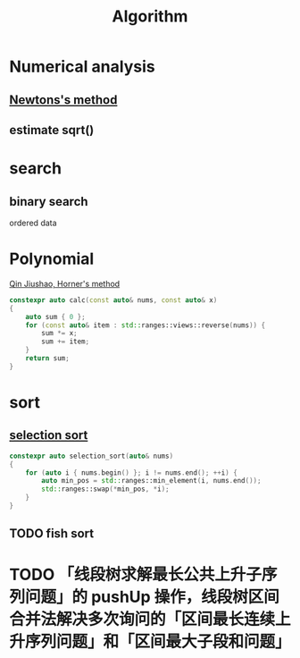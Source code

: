 :PROPERTIES:
:ID:       373231FE-02EF-416D-91DD-99F3D1191FFD
:END:
#+title: Algorithm

* Numerical analysis

** [[https://en.wikipedia.org/wiki/Newton%27s_method][Newtons's method]]

#+begin_export latex
\[
X_{n+1} = X_n - \frac{f(X_n)}{f'(X_n)}
\]
#+end_export

** estimate sqrt()

#+begin_export latex
\[
\sqrt{x} = x^{1/2} = \left( e^{\ln{x}} \right)^{1/2} = e^{\frac{1}{2} \ln{x}}
\]
#+end_export

* search

** binary search

ordered data

* Polynomial

[[https://en.wikipedia.org/wiki/Horner%27s_method][Qin Jiushao, Horner's method]]

#+begin_src cpp
constexpr auto calc(const auto& nums, const auto& x)
{
    auto sum { 0 };
    for (const auto& item : std::ranges::views::reverse(nums)) {
        sum *= x;
        sum += item;
    }
    return sum;
}
#+end_src

* sort

** [[https://en.wikipedia.org/wiki/Selection_sort][selection sort]]

#+begin_src cpp
constexpr auto selection_sort(auto& nums)
{
    for (auto i { nums.begin() }; i != nums.end(); ++i) {
        auto min_pos = std::ranges::min_element(i, nums.end());
        std::ranges::swap(*min_pos, *i);
    }
}
#+end_src

** TODO fish sort

* TODO 「线段树求解最长公共上升子序列问题」的 pushUp 操作，线段树区间合并法解决多次询问的「区间最长连续上升序列问题」和「区间最大子段和问题」
